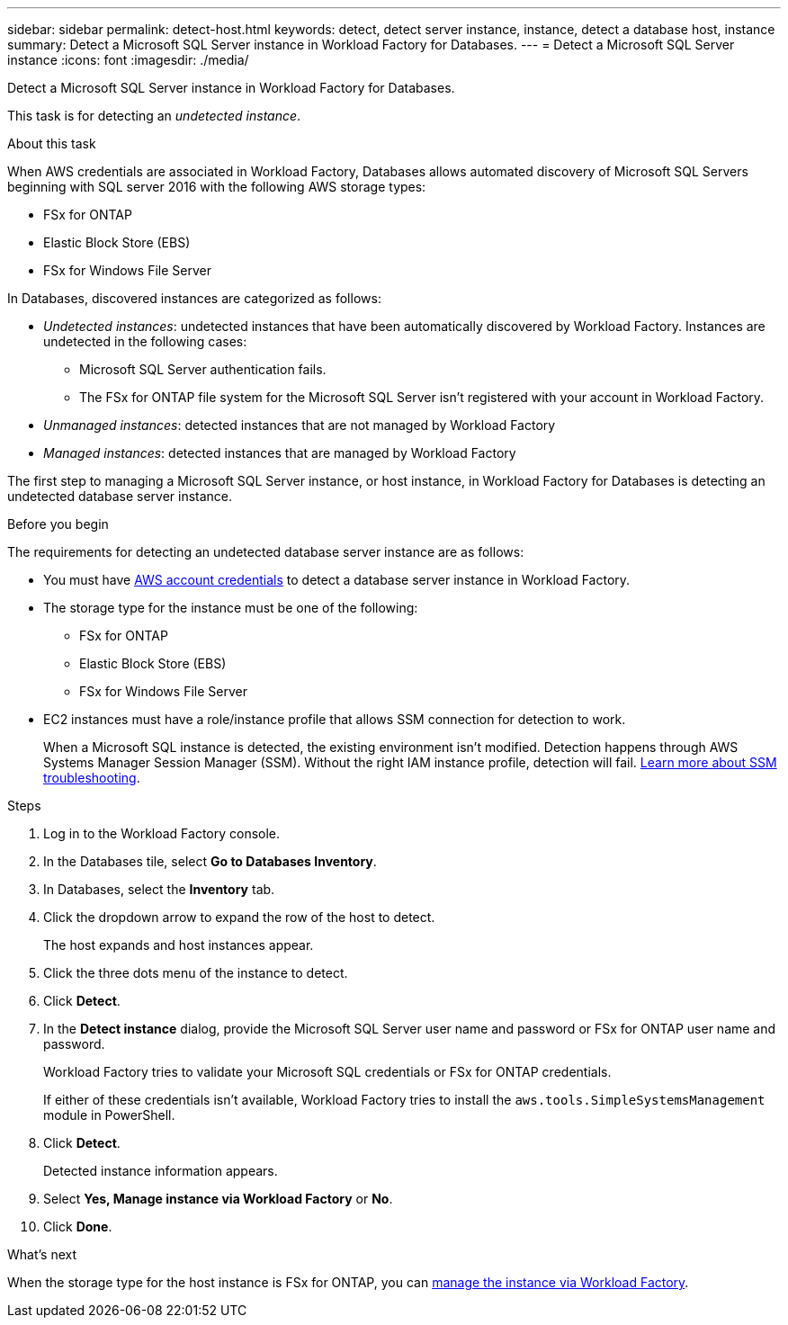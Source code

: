 ---
sidebar: sidebar
permalink: detect-host.html
keywords: detect, detect server instance, instance, detect a database host, instance
summary: Detect a Microsoft SQL Server instance in Workload Factory for Databases. 
---
= Detect a Microsoft SQL Server instance
:icons: font
:imagesdir: ./media/

[.lead]
Detect a Microsoft SQL Server instance in Workload Factory for Databases. 

This task is for detecting an _undetected instance_.

.About this task
When AWS credentials are associated in Workload Factory, Databases allows automated discovery of Microsoft SQL Servers beginning with SQL server 2016 with the following AWS storage types: 

* FSx for ONTAP
* Elastic Block Store (EBS)
* FSx for Windows File Server

In Databases, discovered instances are categorized as follows: 

* _Undetected instances_: undetected instances that have been automatically discovered by Workload Factory. Instances are undetected in the following cases: 
** Microsoft SQL Server authentication fails.
** The FSx for ONTAP file system for the Microsoft SQL Server isn't registered with your account in Workload Factory.  
* _Unmanaged instances_: detected instances that are not managed by Workload Factory
* _Managed instances_: detected instances that are managed by Workload Factory

The first step to managing a Microsoft SQL Server instance, or host instance, in Workload Factory for Databases is detecting an undetected database server instance.  

.Before you begin
The requirements for detecting an undetected database server instance are as follows: 

* You must have link:https://docs.netapp.com/us-en/workload-setup-admin/add-credentials.html[AWS account credentials^] to detect a database server instance in Workload Factory. 
* The storage type for the instance must be one of the following: 
** FSx for ONTAP
** Elastic Block Store (EBS) 
** FSx for Windows File Server
* EC2 instances must have a role/instance profile that allows SSM connection for detection to work. 
+
When a Microsoft SQL instance is detected, the existing environment isn't modified. Detection happens through AWS Systems Manager Session Manager (SSM). Without the right IAM instance profile, detection will fail. link:https://docs.aws.amazon.com/systems-manager/latest/userguide/session-manager-troubleshooting.html[Learn more about SSM troubleshooting^].

.Steps
. Log in to the Workload Factory console.
. In the Databases tile, select *Go to Databases Inventory*.
. In Databases, select the *Inventory* tab. 
. Click the dropdown arrow to expand the row of the host to detect.
+
The host expands and host instances appear.  
. Click the three dots menu of the instance to detect.
. Click *Detect*.
. In the *Detect instance* dialog, provide the Microsoft SQL Server user name and password or FSx for ONTAP user name and password. 
+
Workload Factory tries to validate your Microsoft SQL credentials or FSx for ONTAP credentials. 
+
If either of these credentials isn't available, Workload Factory tries to install the `aws.tools.SimpleSystemsManagement` module in PowerShell.
. Click *Detect*.
+
Detected instance information appears. 
. Select *Yes, Manage instance via Workload Factory* or *No*. 
. Click *Done*. 

.What's next
When the storage type for the host instance is FSx for ONTAP, you can link:manage-server.html[manage the instance via Workload Factory]. 
